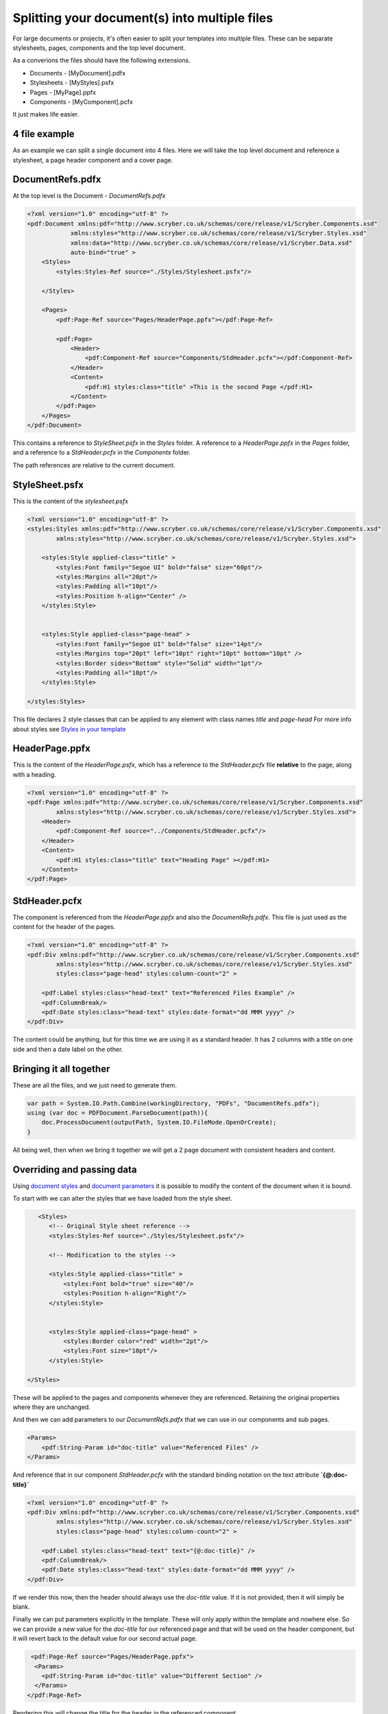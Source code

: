 ==============================================
Splitting your document(s) into multiple files
==============================================

For large documents or projects, it's often easier to split your templates into multiple files.
These can be separate stylesheets, pages, components and the top level document.

As a converions the files should have the following extensions.

* Documents - [MyDocument].pdfx
* Stylesheets - [MyStyles].psfx
* Pages - [MyPage].ppfx
* Components - [MyComponent].pcfx

It just makes life easier.


4 file example
==============

As an example we can split a single document into 4 files.
Here we will take the top level document and reference a stylesheet, a page header component and a cover page.

.. image:: images/referencefiles.png


DocumentRefs.pdfx
=================

At the top level is the Document - `DocumentRefs.pdfx`

.. code-block:: xml

    <?xml version="1.0" encoding="utf-8" ?>
    <pdf:Document xmlns:pdf="http://www.scryber.co.uk/schemas/core/release/v1/Scryber.Components.xsd"
                xmlns:styles="http://www.scryber.co.uk/schemas/core/release/v1/Scryber.Styles.xsd"
                xmlns:data="http://www.scryber.co.uk/schemas/core/release/v1/Scryber.Data.xsd"
                auto-bind="true" >
        <Styles>
            <styles:Styles-Ref source="./Styles/Stylesheet.psfx"/>
        
        </Styles>
        
        <Pages>
            <pdf:Page-Ref source="Pages/HeaderPage.ppfx"></pdf:Page-Ref>

            <pdf:Page>
                <Header>
                    <pdf:Component-Ref source="Components/StdHeader.pcfx"></pdf:Component-Ref>
                </Header>
                <Content>
                    <pdf:H1 styles:class="title" >This is the second Page </pdf:H1>
                </Content>
            </pdf:Page>
        </Pages>
    </pdf:Document>

This contains a reference to `StyleSheet.psfx` in the `Styles` folder.
A reference to a `HeaderPage.ppfx` in the `Pages` folder, and a reference to a `StdHeader.pcfx` in the `Components` folder.

The path references are relative to the current document.

StyleSheet.psfx
=================

This is the content of the `stylesheet.psfx`

.. code-block:: xml

    <?xml version="1.0" encoding="utf-8" ?>
    <styles:Styles xmlns:pdf="http://www.scryber.co.uk/schemas/core/release/v1/Scryber.Components.xsd"
            xmlns:styles="http://www.scryber.co.uk/schemas/core/release/v1/Scryber.Styles.xsd">
    
        <styles:Style applied-class="title" >
            <styles:Font family="Segoe UI" bold="false" size="60pt"/>
            <styles:Margins all="20pt"/>
            <styles:Padding all="10pt"/>
            <styles:Position h-align="Center" />
        </styles:Style>


        <styles:Style applied-class="page-head" >
            <styles:Font family="Segoe UI" bold="false" size="14pt"/>
            <styles:Margins top="20pt" left="10pt" right="10pt" bottom="10pt" />
            <styles:Border sides="Bottom" style="Solid" width="1pt"/>
            <styles:Padding all="10pt"/>
        </styles:Style>
    
    </styles:Styles>

This file declares 2 style classes that can be applied to any element with class names `title` and `page-head`
For more info about styles see `Styles in your template <document_styles>`_

HeaderPage.ppfx
===============

This is the content of the `HeaderPage.psfx`, which has a reference 
to the `StdHeader.pcfx` file **relative** to the page, along with a heading.

.. code-block:: xml

    <?xml version="1.0" encoding="utf-8" ?>
    <pdf:Page xmlns:pdf="http://www.scryber.co.uk/schemas/core/release/v1/Scryber.Components.xsd"
            xmlns:styles="http://www.scryber.co.uk/schemas/core/release/v1/Scryber.Styles.xsd">
        <Header>
            <pdf:Component-Ref source="../Components/StdHeader.pcfx"/>
        </Header>
        <Content>
            <pdf:H1 styles:class="title" text="Heading Page" ></pdf:H1>
        </Content>
    </pdf:Page>


StdHeader.pcfx
==============

The component is referenced from the `HeaderPage.ppfx` and also the `DocumentRefs.pdfx`.
This file is just used as the content for the header of the pages.

.. code-block:: xml

    <?xml version="1.0" encoding="utf-8" ?>
    <pdf:Div xmlns:pdf="http://www.scryber.co.uk/schemas/core/release/v1/Scryber.Components.xsd"
            xmlns:styles="http://www.scryber.co.uk/schemas/core/release/v1/Scryber.Styles.xsd"
            styles:class="page-head" styles:column-count="2" >
    
        <pdf:Label styles:class="head-text" text="Referenced Files Example" />
        <pdf:ColumnBreak/>
        <pdf:Date styles:class="head-text" styles:date-format="dd MMM yyyy" />
    </pdf:Div>

The content could be anything, but for this time we are using it as a standard header.
It has 2 columns with a title on one side and then a date label on the other.


Bringing it all together
========================

These are all the files, and we just need to generate them.

.. code-block:: csharp

    var path = System.IO.Path.Combine(workingDirectory, "PDFs", "DocumentRefs.pdfx");
    using (var doc = PDFDocument.ParseDocument(path)){
        doc.ProcessDocument(outputPath, System.IO.FileMode.OpenOrCreate);
    }

All being well, then when we bring it together we will get a 2 page document with consistent headers and content.

.. image:: images/referencefilesoutput.png


Overriding and passing data
===========================

Using `document styles <document_styles>`_ and `document parameters <document_model>`_ it is possible to modify the content of the document when it is bound.

To start with we can alter the styles that we have loaded from the style sheet.

.. code-block:: xml

     <Styles>
        <!-- Original Style sheet reference -->
        <styles:Styles-Ref source="./Styles/Stylesheet.psfx"/>

        <!-- Modification to the styles -->

        <styles:Style applied-class="title" >
            <styles:Font bold="true" size="40"/>
            <styles:Position h-align="Right"/>
        </styles:Style>


        <styles:Style applied-class="page-head" >
            <styles:Border color="red" width="2pt"/>
            <styles:Font size="10pt"/>
        </styles:Style>
        
  </Styles>

These will be applied to the pages and components whenever they are referenced. 
Retaining the original properties where they are unchanged.

.. image:: images/referencefilesoutput2.png


And then we can add parameters to our `DocumentRefs.pdfx` that we can use in our components and sub pages.

.. code-block:: xml

    <Params>
        <pdf:String-Param id="doc-title" value="Referenced Files" />
    </Params>

And reference that in our component `StdHeader.pcfx` with the standard binding notation on the text attribute **`{@:doc-title}`**

.. code-block:: xml

    <?xml version="1.0" encoding="utf-8" ?>
    <pdf:Div xmlns:pdf="http://www.scryber.co.uk/schemas/core/release/v1/Scryber.Components.xsd"
            xmlns:styles="http://www.scryber.co.uk/schemas/core/release/v1/Scryber.Styles.xsd"
            styles:class="page-head" styles:column-count="2" >

        <pdf:Label styles:class="head-text" text="{@:doc-title}" />
        <pdf:ColumnBreak/>
        <pdf:Date styles:class="head-text" styles:date-format="dd MMM yyyy" />
    </pdf:Div>

If we render this now, then the header should always use the `doc-title` value.
If it is not provided, then it will simply be blank.

.. image:: images/referencefilesoutput3.png

Finally we can put parameters explicitly in the template. These will only apply within the template and nowhere else.
So we can provide a new value for the `doc-title` for our referenced page and that will be used on the header component,
but it will revert back to the default value for our second actual page.

.. code-block:: xml

     <pdf:Page-Ref source="Pages/HeaderPage.ppfx">
      <Params>
        <pdf:String-Param id="doc-title" value="Different Section" />
      </Params>
    </pdf:Page-Ref>

Rendering this will change the title for the header in the referenced component.

.. image:: images/referencefilesoutput4.png

.. note:: You are not limited to strings in parameters, you can provide colours, data, xml and actual scryber components into the parameters.


Our full code for the `DocumentRefs.pdfx` file is

.. code-block:: xml

    <?xml version="1.0" encoding="utf-8" ?>
    <pdf:Document xmlns:pdf="http://www.scryber.co.uk/schemas/core/release/v1/Scryber.Components.xsd"
                xmlns:styles="http://www.scryber.co.uk/schemas/core/release/v1/Scryber.Styles.xsd"
                xmlns:data="http://www.scryber.co.uk/schemas/core/release/v1/Scryber.Data.xsd"
                auto-bind="true" >
    <Styles>
        <styles:Styles-Ref source="./Styles/Stylesheet.psfx"/>

        <styles:Style applied-class="title" >
        <styles:Font bold="true" size="40"/>
        <styles:Position h-align="Right"/>
        </styles:Style>


        <styles:Style applied-class="page-head" >
        <styles:Border color="red" width="2pt"/>
        <styles:Font size="10pt"/>
        </styles:Style>
        
    </Styles>

    <Params>
        <pdf:String-Param id="doc-title" value="Referenced Files" />
    </Params>
    
    <Pages>
        <pdf:Page-Ref source="Pages/HeaderPage.ppfx">
        <Params>
            <pdf:String-Param id="doc-title" value="Different Section" />
        </Params>
        </pdf:Page-Ref>

        <pdf:Page>
        <Header>
            <pdf:Component-Ref source="Components/StdHeader.pcfx"></pdf:Component-Ref>
        </Header>
        <Content>
            <pdf:H1 styles:class="title" >This is the second Page </pdf:H1>
        </Content>
        </pdf:Page>
    </Pages>
    </pdf:Document>


Circular references
===================

Scryber will not allow circular references. i.e. files that reference either themselves, or other files that reference back to the original.
This would create an infinie parsing loop. 

Whilst a file can be referenced from multiple places in multiple documents, each time it will be loaded as a new object graph.
Once loaded changes to one instance will not affect any other instances loaded from that file.


Selecting within a file
=======================

Because we use XML as the native store for the files we can also use XPath to select specific components within a file.
If you wanted to pull out just a heading from a file with id `title` you could use:

.. code-block:: xml

    <pdf:Component-Ref source='Components/StdHeader.pcfx' select='//pdf:Div/pdf:H1[@id="title"]' />


This would then only load that component, and not any other components in that file.
It's quite useful to build a library of standard components all together without creating a plethora of files.

